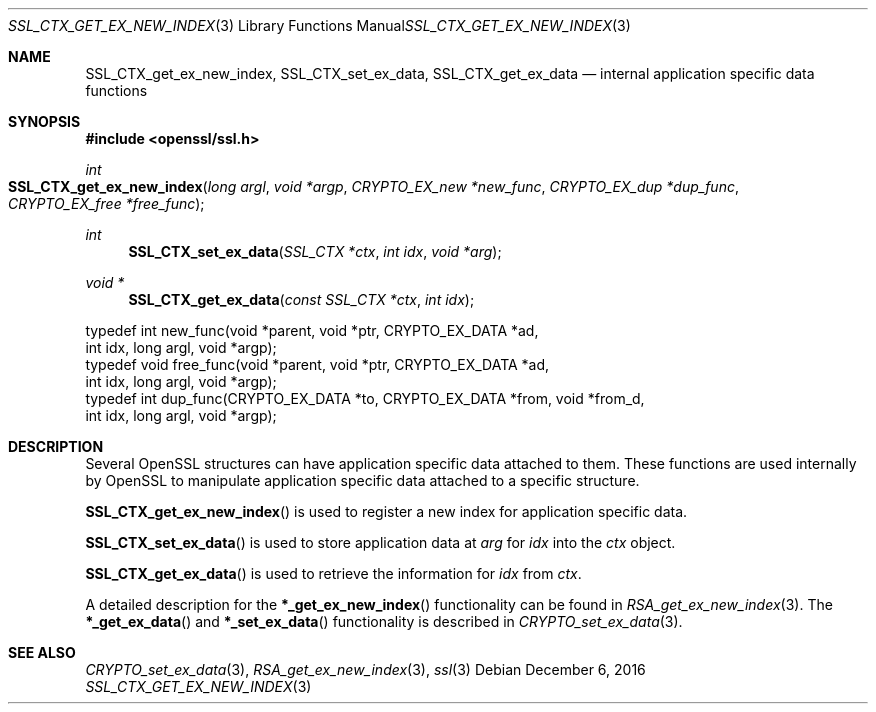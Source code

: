 .\"	$OpenBSD: SSL_CTX_get_ex_new_index.3,v 1.2 2016/12/06 22:41:16 schwarze Exp $
.\"	OpenSSL 9b86974e Aug 17 15:21:33 2015 -0400
.\"
.\" This file was written by Lutz Jaenicke <jaenicke@openssl.org>.
.\" Copyright (c) 2001, 2005 The OpenSSL Project.  All rights reserved.
.\"
.\" Redistribution and use in source and binary forms, with or without
.\" modification, are permitted provided that the following conditions
.\" are met:
.\"
.\" 1. Redistributions of source code must retain the above copyright
.\"    notice, this list of conditions and the following disclaimer.
.\"
.\" 2. Redistributions in binary form must reproduce the above copyright
.\"    notice, this list of conditions and the following disclaimer in
.\"    the documentation and/or other materials provided with the
.\"    distribution.
.\"
.\" 3. All advertising materials mentioning features or use of this
.\"    software must display the following acknowledgment:
.\"    "This product includes software developed by the OpenSSL Project
.\"    for use in the OpenSSL Toolkit. (http://www.openssl.org/)"
.\"
.\" 4. The names "OpenSSL Toolkit" and "OpenSSL Project" must not be used to
.\"    endorse or promote products derived from this software without
.\"    prior written permission. For written permission, please contact
.\"    openssl-core@openssl.org.
.\"
.\" 5. Products derived from this software may not be called "OpenSSL"
.\"    nor may "OpenSSL" appear in their names without prior written
.\"    permission of the OpenSSL Project.
.\"
.\" 6. Redistributions of any form whatsoever must retain the following
.\"    acknowledgment:
.\"    "This product includes software developed by the OpenSSL Project
.\"    for use in the OpenSSL Toolkit (http://www.openssl.org/)"
.\"
.\" THIS SOFTWARE IS PROVIDED BY THE OpenSSL PROJECT ``AS IS'' AND ANY
.\" EXPRESSED OR IMPLIED WARRANTIES, INCLUDING, BUT NOT LIMITED TO, THE
.\" IMPLIED WARRANTIES OF MERCHANTABILITY AND FITNESS FOR A PARTICULAR
.\" PURPOSE ARE DISCLAIMED.  IN NO EVENT SHALL THE OpenSSL PROJECT OR
.\" ITS CONTRIBUTORS BE LIABLE FOR ANY DIRECT, INDIRECT, INCIDENTAL,
.\" SPECIAL, EXEMPLARY, OR CONSEQUENTIAL DAMAGES (INCLUDING, BUT
.\" NOT LIMITED TO, PROCUREMENT OF SUBSTITUTE GOODS OR SERVICES;
.\" LOSS OF USE, DATA, OR PROFITS; OR BUSINESS INTERRUPTION)
.\" HOWEVER CAUSED AND ON ANY THEORY OF LIABILITY, WHETHER IN CONTRACT,
.\" STRICT LIABILITY, OR TORT (INCLUDING NEGLIGENCE OR OTHERWISE)
.\" ARISING IN ANY WAY OUT OF THE USE OF THIS SOFTWARE, EVEN IF ADVISED
.\" OF THE POSSIBILITY OF SUCH DAMAGE.
.\"
.Dd $Mdocdate: December 6 2016 $
.Dt SSL_CTX_GET_EX_NEW_INDEX 3
.Os
.Sh NAME
.Nm SSL_CTX_get_ex_new_index ,
.Nm SSL_CTX_set_ex_data ,
.Nm SSL_CTX_get_ex_data
.Nd internal application specific data functions
.Sh SYNOPSIS
.In openssl/ssl.h
.Ft int
.Fo SSL_CTX_get_ex_new_index
.Fa "long argl"
.Fa "void *argp"
.Fa "CRYPTO_EX_new *new_func"
.Fa "CRYPTO_EX_dup *dup_func"
.Fa "CRYPTO_EX_free *free_func"
.Fc
.Ft int
.Fn SSL_CTX_set_ex_data "SSL_CTX *ctx" "int idx" "void *arg"
.Ft void *
.Fn SSL_CTX_get_ex_data "const SSL_CTX *ctx" "int idx"
.Bd -literal
 typedef int new_func(void *parent, void *ptr, CRYPTO_EX_DATA *ad,
                int idx, long argl, void *argp);
 typedef void free_func(void *parent, void *ptr, CRYPTO_EX_DATA *ad,
                int idx, long argl, void *argp);
 typedef int dup_func(CRYPTO_EX_DATA *to, CRYPTO_EX_DATA *from, void *from_d,
                int idx, long argl, void *argp);
.Ed
.Sh DESCRIPTION
Several OpenSSL structures can have application specific data attached to them.
These functions are used internally by OpenSSL to manipulate application
specific data attached to a specific structure.
.Pp
.Fn SSL_CTX_get_ex_new_index
is used to register a new index for application specific data.
.Pp
.Fn SSL_CTX_set_ex_data
is used to store application data at
.Fa arg
for
.Fa idx
into the
.Fa ctx
object.
.Pp
.Fn SSL_CTX_get_ex_data
is used to retrieve the information for
.Fa idx
from
.Fa ctx .
.Pp
A detailed description for the
.Fn *_get_ex_new_index
functionality can be found in
.Xr RSA_get_ex_new_index 3 .
The
.Fn *_get_ex_data
and
.Fn *_set_ex_data
functionality is described in
.Xr CRYPTO_set_ex_data 3 .
.Sh SEE ALSO
.Xr CRYPTO_set_ex_data 3 ,
.Xr RSA_get_ex_new_index 3 ,
.Xr ssl 3
